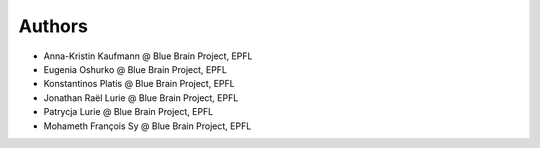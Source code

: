 Authors
=======

* Anna-Kristin Kaufmann @ Blue Brain Project, EPFL
* Eugenia Oshurko @ Blue Brain Project, EPFL
* Konstantinos Platis @ Blue Brain Project, EPFL
* Jonathan Raël Lurie @ Blue Brain Project, EPFL
* Patrycja Lurie @ Blue Brain Project, EPFL
* Mohameth François Sy @ Blue Brain Project, EPFL
